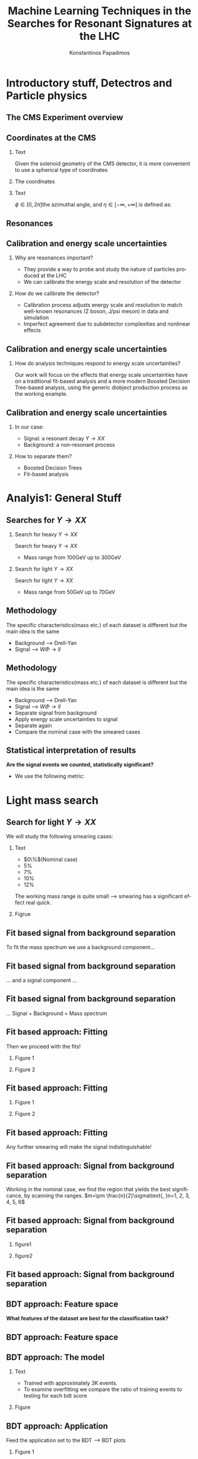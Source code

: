 #+options: ':nil *:t -:t ::t <:t H:3 \n:nil ^:t arch:headline
#+options: author:t broken-links:nil c:nil creator:nil
#+options: d:(not "LOGBOOK") date:t e:t email:nil f:t inline:t num:t
#+options: p:nil pri:nil prop:nil stat:t tags:t tasks:t tex:t
#+options: timestamp:nil title:t toc:nil todo:nil |:t
#+title: Machine Learning Techniques in the Searches for Resonant Signatures at the LHC
#+date:  
#+author: Konstantinos Papadimos
#+email: dinogreco2000@gmail.com
#+latex_header: \mode<beamer>{\usetheme{boxes}}
#+latex_header: \mode<beamer>{\usepackage{amsmath}}
#+language: en
#+select_tags: export
#+exclude_tags: noexport
#+creator: Emacs 28.2 (Org mode 9.5.5)
#+cite_export:
#+startup: beamer
#+LaTeX_CLASS: beamer
#+LaTeX_CLASS_OPTIONS: [bigger]
#+OPTIONS: H:2
#+COLUMNS: %45ITEM %10BEAMER_env(Env) %10BEAMER_act(Act) %4BEAMER_col(Col) %8BEAMER_opt(Opt)

* Introductory stuff, Detectros and Particle physics
** The CMS Experiment overview
\begin{figure}[hb]
\centering
\includegraphics[width=\textwidth, ext=.png type=jpg]{/home/kpapad/UG_thesis/Thesis/Dissertation/src/figures/cms_detector.jpg}
\end{figure}

** Coordinates at the CMS
*** Text
:PROPERTIES:
    :BEAMER_env: ignoreheading
    :BEAMER_col: 0.33
    :END:
Given the solenoid geometry of the CMS detector, it is more convenient to use a spherical type of coordinates
*** The coordinates
:PROPERTIES:
    :BEAMER_env: ignoreheading
    :BEAMER_col: 0.33
    :END:
\begin{equation}
\begin{matrix}
p_{x} = P_{T}\cos{\phi} \\
p_{y} = P_{T}\sin{\phi} \\
p_{z} = P_{T}\sinh{\eta}\\
|\vec{P}| = P_{T}\cosh{\eta} 
\end{matrix}
\end{equation}
*** Text
:PROPERTIES:
    :BEAMER_env: ignoreheading
    :BEAMER_col: 0.33
    :END:
\(\phi \in \left [ 0, 2\pi \right]\)the azimuthal angle, and \(\eta\in \left [ -\infty, +\infty \right ]\) is defined as:
\begin{equation}
\eta \equiv -\ln{\left [ \tan\left (\frac{\theta}{2} \right ) \right]  }
\end{equation}

** Resonances
\begin{figure}[hb]
\centering
\includegraphics[width=0.75\textwidth, ext=.png type=jpg]{/home/kpapad/UG_thesis/Thesis/Dissertation/resonanceNONresonance.jpg}
\end{figure}
** Calibration and energy scale uncertainties
*** Why are resonances important?
- They provide a way to probe and study the nature of particles produced at the LHC
- We can calibrate the energy scale and resolution of the detector
*** How do we calibrate the detector?
- Calibration process adjusts energy scale and resolution to match well-known resonances (Z boson, J/psi meson) in data and simulation
- Imperfect agreement due to subdetector complexities and nonlinear effects
** Calibration and energy scale uncertainties
*** How do analysis techniques respond to energy scale uncertainties?
Our work will focus on the effects that energy scale uncertainties have on a traditional fit-based analysis and a more modern Boosted Decision Tree-based analysis, using the generic diobject production process as the working example.
** Calibration and energy scale uncertainties
*** In our case:
- Signal: a resonant decay $Y \rightarrow XX$
- Background: a non-resonant process
*** How to separate them?
- Boosted Decision Trees
- Fit-based analysis
  
* Analyis1: General Stuff
** Searches for \(Y \rightarrow XX\)
*** Search for heavy \(Y \rightarrow XX\)
:PROPERTIES:
:BEAMER_col: 0.5
    :END:
Search for heavy \(Y \rightarrow XX\)
- Mass range from 100GeV up to 300GeV
*** Search for light \(Y \rightarrow XX\)
:PROPERTIES:
:BEAMER_col: 0.5
    :END:
Search for light \(Y \rightarrow XX\)
- Mass range from 50GeV up to 70GeV
** Methodology 
  The specific characteristics(mass etc.) of each dataset  is different but the main idea is the same
  - Background --> Drell-Yan
  - Signal --> $W\Phi \rightarrow ll$ 
\begin{figure}[hb]
\centering
\includegraphics[width=0.7\textwidth, ext=.png]{/home/kpapad/UG_thesis/Thesis/Dissertation/2023-05-30-210442_751x445_scrot.png}
\end{figure}

** Methodology 
  The specific characteristics(mass etc.) of each dataset  is different but the main idea is the same
  - Background --> Drell-Yan
  - Signal --> $W\Phi \rightarrow ll$ 
  - Separate signal from background
  - Apply energy scale uncertainties to signal
  - Separate again
  - Compare the nominal case with the smeared cases
** Statistical interpretation of results
*Are the signal events we counted, statistically significant?*
- We use the following metric:
\begin{equation}
\text{Significance} = \frac{Signal}{\sqrt{Background}}
\end{equation}

* Light mass search
** Search for light \(Y \rightarrow XX\)
We will study the following smearing cases:
*** Text
:PROPERTIES:
:BEAMER_col: 0.5
    :END:
- $0\%$(Nominal case)
- $5\%$
- $7\%$
- $10\%$
- $12\%$
The working mass range is quite small --> smearing has a significant effect real quick.
*** Figrue 
:PROPERTIES:
:BEAMER_col: 0.5
    :END:
\begin{figure}[h]
\centering
\includegraphics[page=1,width=\textwidth]{/home/kpapad/UG_thesis/Thesis/Analysis/out/Plots/WPhiJets_M60M5080_Application_MassSpectrum.pdf}
\end{figure}
** Fit based signal from background separation
To fit the mass spectrum we use a background component...
\begin{figure}[hb]
\centering
\includegraphics[page=2, width=0.5 \textwidth, ext=.png type=jpg]{/home/kpapad/UG_thesis/Thesis/Analysis/src/WPhiJets_M60M5080_SampleFitWArrows.pdf}
\end{figure}
** Fit based signal from background separation
... and a signal component ...
\begin{figure}[hb]
\centering
\includegraphics[page=3, width=0.5 \textwidth, ext=.png type=jpg]{/home/kpapad/UG_thesis/Thesis/Analysis/src/WPhiJets_M60M5080_SampleFitWArrows.pdf}
\end{figure}
** Fit based signal from background separation
... Signal + Background = Mass spectrum
\begin{figure}[hb]
\centering
\includegraphics[page=4, width=0.5 \textwidth, ext=.png type=jpg]{/home/kpapad/UG_thesis/Thesis/Analysis/src/WPhiJets_M60M5080_SampleFitWArrows.pdf}
\end{figure}

** Fit based approach: Fitting 
Then we proceed with the fits!
*** Figure 1
:PROPERTIES:
:BEAMER_col: 0.5
    :END:
\begin{figure}[h]
\centering
\includegraphics[page=1,width=\linewidth]{/home/kpapad/UG_thesis/Thesis/Analysis/src/WPhiJets_M60M5080_FitALL.pdf}
\end{figure}

*** Figure 2
:PROPERTIES:
:BEAMER_col: 0.5
    :END:
\begin{figure}[h]
\centering
\includegraphics[page=2,width=\linewidth]{/home/kpapad/UG_thesis/Thesis/Analysis/src/WPhiJets_M60M5080_FitALL.pdf}
\end{figure}

** Fit based approach: Fitting 
*** Figure 1
:PROPERTIES:
:BEAMER_col: 0.5
    :END:
\begin{figure}[h]
\centering
\includegraphics[page=3,width=\linewidth]{/home/kpapad/UG_thesis/Thesis/Analysis/src/WPhiJets_M60M5080_FitALL.pdf}
\end{figure}

*** Figure 2
:PROPERTIES:
:BEAMER_col: 0.5
    :END:
\begin{figure}[h]
\centering
\includegraphics[page=4,width=\linewidth]{/home/kpapad/UG_thesis/Thesis/Analysis/src/WPhiJets_M60M5080_FitALL.pdf}
\end{figure}

** Fit based approach: Fitting 
Any further smearing will make the signal indistinguishable!
\begin{figure}[h]
\centering
\includegraphics[page=5,width=0.55\textwidth]{/home/kpapad/UG_thesis/Thesis/Analysis/src/WPhiJets_M60M5080_FitALL.pdf}
\end{figure}

** Fit based approach: Signal from background separation  
Working in the nominal case, we find the region that yields the best significance, by scanning the ranges. $m=\pm \frac{n}{2}\sigma\text{, }n=1, 2, 3, 4, 5, 6$ 
\begin{figure}[h]
\centering
\includegraphics[page=1,width=0.45\linewidth]{/home/kpapad/UG_thesis/Thesis/Analysis/src/WPhiJets_M60M5080_Significance0.pdf}
\end{figure}
** Fit based approach: Signal from background separation  
*** figure1 
:PROPERTIES:
:BEAMER_col: 0.5
    :END:
\begin{figure}[h]
\centering
\includegraphics[page=3,width=\linewidth]{/home/kpapad/UG_thesis/Thesis/Analysis/src/WPhiJets_M60M5080_MassWinodwShow.pdf}
\end{figure}
*** figure2 
:PROPERTIES:
:BEAMER_col: 0.5
    :END:
\begin{figure}[h]
\centering
\includegraphics[page=3,width=\linewidth]{/home/kpapad/UG_thesis/Thesis/Analysis/src/WPhiJets_M60M5080_MassWinodwShow2.pdf}
\end{figure}
** Fit based approach: Signal from background separation  
\begin{figure}[h]
\centering
\includegraphics[page=3,width=0.6\linewidth]{/home/kpapad/UG_thesis/Thesis/Bdt/src/WPhiJets_M60M5080_Significance.pdf}
\end{figure}
** BDT approach: Feature space 
*What features of the dataset are best for the classification task?*
\begin{figure}[h!]
\centering
\includegraphics[page=1,width=0.9\textwidth]{/home/kpapad/UG_thesis/Thesis/Analysis/out/Plots/WPhiJets_M60M5080DeltasVarsPlots.pdf}
\end{figure}
** BDT approach: Feature space
\begin{figure}[h!]
\centering
\includegraphics[page=2,width=0.9\textwidth]{/home/kpapad/UG_thesis/Thesis/Analysis/out/Plots/WPhiJets_M60M5080DeltasVarsPlots.pdf}
\end{figure}

** BDT approach: The model
*** Text
:PROPERTIES:
:BEAMER_col: 0.5
    :END:
- Trained with approximately 3K events.
- To examine overfitting we compare the ratio of training events to testing for each bdt score  
*** Figure
:PROPERTIES:
:BEAMER_col: 0.5
    :END:
  \begin{figure}[h!]
\centering
\includegraphics[page=5, width=\textwidth]{/home/kpapad/UG_thesis/Thesis/Bdt/out/Plots/WPhiJets_M60M5080DeltasPConf13BDTplot.pdf}
\end{figure}

** BDT approach: Application
Feed the application set to the BDT --> BDT plots
*** Figure 1
:PROPERTIES:
:BEAMER_col: 0.5
    :END:
\begin{figure}[h]
\centering
\includegraphics[page=6,width=\linewidth]{/home/kpapad/UG_thesis/Thesis/Bdt/out/Plots/WPhiJets_M60M5080Deltas_Application13BDTplot.pdf}
\end{figure}
*** Figure 2
:PROPERTIES:
:BEAMER_col: 0.5
    :END:
\begin{figure}[h]
\centering
\includegraphics[page=6,width=\linewidth]{/home/kpapad/UG_thesis/Thesis/Bdt/out/Plots/WPhiJets_M60M5080Deltas_Application_Smeared513BDTplot.pdf}
\end{figure}

** BDT approach: Application
*** Figure 1
:PROPERTIES:
:BEAMER_col: 0.5
    :END:
\begin{figure}[h]
\centering
\includegraphics[page=6,width=\linewidth]{/home/kpapad/UG_thesis/Thesis/Bdt/out/Plots/WPhiJets_M60M5080Deltas_Application_Smeared713BDTplot.pdf}
\end{figure}
*** Figure 2
:PROPERTIES:
:BEAMER_col: 0.5
    :END:
\begin{figure}[h]
\centering
\includegraphics[page=6,width=\linewidth]{/home/kpapad/UG_thesis/Thesis/Bdt/out/Plots/WPhiJets_M60M5080Deltas_Application_Smeared1013BDTplot.pdf}
\end{figure}

** BDT approach: Application
*** Figure 1
:PROPERTIES:
:BEAMER_col: 0.5
    :END:
\begin{figure}[h]
\centering
\includegraphics[page=6,width=\linewidth]{/home/kpapad/UG_thesis/Thesis/Bdt/out/Plots/WPhiJets_M60M5080Deltas_Application_Smeared1213BDTplot.pdf}
\end{figure}

** BDT approach: Signal from background separation
*Where should we place the cut?*
*** Text
:PROPERTIES:
:BEAMER_col: 0.5
    :END:
- Same philosophy as in the fit based search
- We scan the bdt range to find the best region of interest
- Best cut --> BDT score = 0.96.
*** Figure
:PROPERTIES:
:BEAMER_col: 0.5
    :END:
\begin{figure}
\centering
\includegraphics[page=1,width=\linewidth]{/home/kpapad/UG_thesis/Thesis/Bdt/src/WPhiJets_M60M5080_Significance0bdt.pdf}
\end{figure}
** BDT approach: Signal from background separation
*** Text
:PROPERTIES:
:BEAMER_col: 0.5
    :END:
- The performance of the BDT remains invariant under energy scale uncertainties!
*** Figure
:PROPERTIES:
:BEAMER_col: 0.5
    :END:
\begin{figure}
\centering
\includegraphics[page=2,width=\textwidth]{/home/kpapad/UG_thesis/Thesis/Bdt/src/WPhiJets_M60M5080_Significance.pdf}
\end{figure}
** Synopsis
*** Light Y to XX
:PROPERTIES:
:BEAMER_col: 0.5
    :END:
- BDT performs better than the fit-based.
- Remains invariant under smearing.
- Performance of the fit drops.
*** Light Y to XX
:PROPERTIES:
:BEAMER_col: 0.5
    :END:
\begin{figure}
\centering
\includegraphics[page=4,width=\textwidth]{/home/kpapad/UG_thesis/Thesis/Bdt/src/WPhiJets_M60M5080_Significance.pdf}
\end{figure}

* Heavy mass search
** Search for heavy \(Y \rightarrow XX\) 
We will study the following smearing cases:\newline

*** Text
:PROPERTIES:
:BEAMER_col: 0.5
    :END:
Medium to extreme cases
- $0\%$(Nominal case)
- $5\%$
- $10\%$
- $15\%$
- $20\%$
\newline Plus some really extreme cases
- $30\%$
- $40\%$
- $50\%$
  
*** Figrue 
:PROPERTIES:
:BEAMER_col: 0.5
    :END:
\begin{figure}[h]
\centering
\includegraphics[page=1,width=\textwidth]{/home/kpapad/UG_thesis/Thesis/Analysis/out/Plots/WPhiJets_M200M100300_Application_MassSpectrum.pdf}
\end{figure}

** Fit based approach: Signal Fitting 
There is no point in trying to fit the really extreme smearing cases
*** Figure 1
:PROPERTIES:
:BEAMER_col: 0.5
    :END:
\begin{figure}[h]
\centering
\includegraphics[page=6,width=\linewidth]{/home/kpapad/UG_thesis/Thesis/Analysis/src/WPhiJets_M200M100300_FitALL.pdf}
\end{figure}

*** Figure 2
:PROPERTIES:
:BEAMER_col: 0.5
    :END:
\begin{figure}[h]
\centering
\includegraphics[page=7,width=\linewidth]{/home/kpapad/UG_thesis/Thesis/Analysis/src/WPhiJets_M200M100300_FitALL.pdf}
\end{figure}

** Fit based approach: Signal Fitting 
\begin{figure}[h]
\centering
\includegraphics[page=8,width=0.55\textwidth]{/home/kpapad/UG_thesis/Thesis/Analysis/src/WPhiJets_M200M100300_FitALL.pdf}
\end{figure}

** Fit based approach: Signal from background separation  
Working in the nominal case, we scan the ranges $m=\pm \frac{n}{2}\sigma\text{, }n=1, 2, 3, 4, 5, 6$ 
\begin{figure}[h]
\centering
\includegraphics[page=1,width=0.45\textwidth]{/home/kpapad/UG_thesis/Thesis/Analysis/src/WPhiJets_M200M100300_Significance0.pdf}
\end{figure}
** Fit based approach: Signal from background separation  
The best significance is in the $\pm 1.5\sigma$ range. 
*** text
:PROPERTIES:
:BEAMER_col: 0.5
    :END:
- fixed window
- adaptive window
*** figure  
:PROPERTIES:
:BEAMER_col: 0.5
    :END:
\begin{figure}[h]
\centering
\includegraphics[page=3,width=0.9\textwidth]{/home/kpapad/UG_thesis/Thesis/Bdt/src/WPhiJets_M200M100300_Significance.pdf}
\end{figure}
** BDT approach: Feature space 
We use the same feature space as with the light mass search
\begin{figure}[h!]
\centering
\includegraphics[page=1,width=0.9\textwidth]{/home/kpapad/UG_thesis/Thesis/Analysis/out/Plots/WPhiJets_M200M100300Deltas_varsplot.pdf}
\end{figure}
** BDT approach: Feature space
\begin{figure}[h!]
\centering
\includegraphics[page=2,width=0.9\textwidth]{/home/kpapad/UG_thesis/Thesis/Analysis/out/Plots/WPhiJets_M200M100300Deltas_varsplot.pdf}
\end{figure}

** BDT approach: The model
*** Text
:PROPERTIES:
:BEAMER_col: 0.5
    :END:
- Trained with approximately 3K events
- To examine overfitting we compare the ratio of training events to testing for each BDT score  
*** Figure
:PROPERTIES:
:BEAMER_col: 0.5
    :END:
  \begin{figure}[h!]
\centering
\includegraphics[page=5, width=\linewidth]{/home/kpapad/UG_thesis/Thesis/Bdt/out/Plots/WPhiJets_M200M100300DeltasPConf12BDTplot.pdf}
\end{figure}

** BDT approach: Signal from background separation
*Where should we place the cut?*
*** Text
:PROPERTIES:
:BEAMER_col: 0.5
    :END:
- We scan the whole BDT range to find the best region of interest
- Best cut --> BDT score = 0.98.
- This is rather tight, let's see what happens if we place a more relaxed cut at 0.86
*** Figure
:PROPERTIES:
:BEAMER_col: 0.5
    :END:
\begin{figure}
\centering
\includegraphics[page=1,width=\linewidth]{/home/kpapad/UG_thesis/Thesis/Bdt/src/WPhiJets_M200M100300_Significance0bdt.pdf}
\end{figure}
** BDT approach: Signal from background separation
*** Text
:PROPERTIES:
:BEAMER_col: 0.5
    :END:
- The performance of the more relaxed cut is not as good as the best cut
- The BDT model is rather robust
*** Figure
:PROPERTIES:
:BEAMER_col: 0.5
    :END:
\begin{figure}
\centering
\includegraphics[page=2,width=\textwidth]{/home/kpapad/UG_thesis/Thesis/Bdt/src/WPhiJets_M200M100300_Significance.pdf}
\end{figure}
** Synopsis
*** Heavy Y to XX
:PROPERTIES:
:BEAMER_col: 0.5
    :END:
- The performance of the BDT and Fit are comparable when smeaing is mild
- Fit performance drops dramatically 
- BDT is more robust

*** Heavy Y to XX
:PROPERTIES:
:BEAMER_col: 0.5
    :END:
\begin{figure}
\centering
\includegraphics[page=4,width=\textwidth]{/home/kpapad/UG_thesis/Thesis/Bdt/src/WPhiJets_M200M100300_Significance.pdf}
\end{figure}

* Results
** Results 
*** Light Y to XX
:PROPERTIES:
:BEAMER_col: 0.5
    :END:
- Light $Y \rightarrow XX$
\begin{figure}
\centering
\includegraphics[page=4,width=\textwidth]{/home/kpapad/UG_thesis/Thesis/Bdt/src/WPhiJets_M60M5080_Significance.pdf}
\end{figure}

*** Heavy Y to XX
:PROPERTIES:
:BEAMER_col: 0.5
    :END:
- Heavy $Y \rightarrow XX$
\begin{figure}
\centering
\includegraphics[page=4,width=\textwidth]{/home/kpapad/UG_thesis/Thesis/Bdt/src/WPhiJets_M200M100300_Significance.pdf}
\end{figure}

** Results 
Overall, the BDT is more robust as it learns features that do not get affected by energy scale uncertainties\newline

*So is the BDT better?*
- No: A more careful event selection can improve the performance of the fit based analysis
- yes: In the presence of energy scale uncertainties, the fit based analysis reaches a "breaking point"
 
* Unused stuff
** Backup 
*Welcome to the backup slides!*


** Supervised Learning
 - The model is trained using training data
 - The trained model is tested using testing data
 - If we like the resulting model, we apply it!\linebreak
   
*...but what is this model?*
 - A function that given the input feautres x, it returns the probability x being class A
 - The goal of the training is to minimize the difference between the predicted output \(y_{i} \in [0, 1]\) and the real output \(\hat{y_{i}} = 0\text{ class B, or }\hat{y_{i}} = 1\text{ class A}\) 
** BDT 1a: Boosted decision trees
In this study the model of choice is Boosted Decision Trees(BDT).
 - It classifies data using decision tree models
\begin{figure}[h]
\centering
\includegraphics[width=0.85 \textwidth, ext=.png type=png]{/home/kpapad/UG_thesis/Thesis/Dissertation/Presentation/figures/cart.png}
\end{figure}
** BDT 2b: Boosted Decision Trees
Usually only one tree is not powerful enough --> Use  more trees in additive manner(Boosting)
\begin{figure}[h]
\centering
\includegraphics[width=0.85 \textwidth, ext=.png type=png]{/home/kpapad/UG_thesis/Thesis/Dissertation/Presentation/figures/twocart.png}
\end{figure}
** BDT 3: Signal from background separation
 Where should we place the cut in order to accpet most most of the  signal while rejecting most of background?
\begin{figure}[hb]
\centering
\includegraphics[page=2, width=0.85 \textwidth, ext=.png type=jpg]{/home/kpapad/UG_thesis/Thesis/Bdt/out/Plots/WPhiJets_M60M5080DeltasPConf12BDTplot.pdf}
\end{figure}

** Fit based signal from background separation
We can count the signal and background events, in a region of interest \(I\):
\begin{align}
O &= \int_{I} observation(x) dx \\
B &= \int_{I} bkg(x) dx\\
S &= O - B
\end{align}
** Fit based approach: Background Fitting light
*** Text
:PROPERTIES:
:BEAMER_col: 0.5
    :END:
- To simplify things a bit, we fit the background sepratelly
- The background shape is kept constant throughout the fits
- Shape: $\alpha + \beta x + \gamma x^2 + \delta x^3$
*** Figure
:PROPERTIES:
:BEAMER_col: 0.5
    :END:
\begin{figure}[h]
\centering
\includegraphics[page=1,width=\textwidth]{/home/kpapad/UG_thesis/Thesis/Analysis/out/Plots/WPhiJets_M60M5080_Application_bkgonly_Fit.pdf}
\end{figure}

** Fit based approach: Background Fitting
*** Text
:PROPERTIES:
:BEAMER_col: 0.5
    :END:
- The background shape is kept constant 
- Shape: $\alpha + \beta x^{-1/2} + \gamma x^{-1} + \delta x^{3/2}$
*** Figure
:PROPERTIES:
:BEAMER_col: 0.5
    :END:
\begin{figure}[h]
\centering
\includegraphics[page=1,width=\textwidth]{/home/kpapad/UG_thesis/Thesis/Analysis/out/Plots/WPhiJets_M200M100300_Application_bkgFit.pdf}
\end{figure}


** Fit based approach: Signal Fitting 
Then we proceed and fit the signal
*** Figure 1
:PROPERTIES:
:BEAMER_col: 0.5
    :END:
\begin{figure}[h]
\centering
\includegraphics[page=1,width=\linewidth]{/home/kpapad/UG_thesis/Thesis/Analysis/src/WPhiJets_M200M100300_FitALL.pdf}
\end{figure}

*** Figure 2
:PROPERTIES:
:BEAMER_col: 0.5
    :END:
\begin{figure}[h]
\centering
\includegraphics[page=2,width=\linewidth]{/home/kpapad/UG_thesis/Thesis/Analysis/src/WPhiJets_M200M100300_FitALL.pdf}
\end{figure}

** Fit based approach: Signal Fitting 
*** Figure 1
:PROPERTIES:
:BEAMER_col: 0.5
    :END:
\begin{figure}[h]
\centering
\includegraphics[page=3,width=\linewidth]{/home/kpapad/UG_thesis/Thesis/Analysis/src/WPhiJets_M200M100300_FitALL.pdf}
\end{figure}

*** Figure 2
:PROPERTIES:
:BEAMER_col: 0.5
    :END:
\begin{figure}[h]
\centering
\includegraphics[page=4,width=\linewidth]{/home/kpapad/UG_thesis/Thesis/Analysis/src/WPhiJets_M200M100300_FitALL.pdf}
\end{figure}

** Fit based approach: Signal Fitting 
\begin{figure}[h]
\centering
\includegraphics[page=5,width=0.55\textwidth]{/home/kpapad/UG_thesis/Thesis/Analysis/src/WPhiJets_M200M100300_FitALL.pdf}
\end{figure}


** BDT approach: Application
Feed the application set to the BDT --> BDT plots
*** Figure 1
:PROPERTIES:
:BEAMER_col: 0.5
    :END:
\begin{figure}[h]
\centering
\includegraphics[page=6,width=\linewidth]{/home/kpapad/UG_thesis/Thesis/Bdt/out/Plots/WPhiJets_M200M100300Deltas_Application12BDTplot.pdf}
\end{figure}
*** Figure 2
:PROPERTIES:
:BEAMER_col: 0.5
    :END:
\begin{figure}[h]
\centering
\includegraphics[page=6,width=\linewidth]{/home/kpapad/UG_thesis/Thesis/Bdt/out/Plots/WPhiJets_M200M100300Deltas_Application_Smeared512BDTplot.pdf}
\end{figure}

** BDT approach: Application
*** Figure 1
:PROPERTIES:
:BEAMER_col: 0.5
    :END:
\begin{figure}[h]
\centering
\includegraphics[page=6,width=\linewidth]{/home/kpapad/UG_thesis/Thesis/Bdt/out/Plots/WPhiJets_M200M100300Deltas_Application_Smeared1012BDTplot.pdf}
\end{figure}
*** Figure 2
:PROPERTIES:
:BEAMER_col: 0.5
    :END:
\begin{figure}[h]
\centering
\includegraphics[page=6,width=\linewidth]{/home/kpapad/UG_thesis/Thesis/Bdt/out/Plots/WPhiJets_M200M100300Deltas_Application_Smeared1512BDTplot.pdf}
\end{figure}

** BDT approach: Application
*** Figure 1
:PROPERTIES:
:BEAMER_col: 0.5
    :END:
\begin{figure}[h]
\centering
\includegraphics[page=6,width=\linewidth]{/home/kpapad/UG_thesis/Thesis/Bdt/out/Plots/WPhiJets_M200M100300Deltas_Application_Smeared2012BDTplot.pdf}
\end{figure}
*** Figure 2
:PROPERTIES:
:BEAMER_col: 0.5
    :END:
\begin{figure}[h]
\centering
\includegraphics[page=6,width=\linewidth]{/home/kpapad/UG_thesis/Thesis/Bdt/out/Plots/WPhiJets_M200M100300Deltas_Application_Smeared3012BDTplot.pdf}
\end{figure}

** BDT approach: Application
*** Figure 1
:PROPERTIES:
:BEAMER_col: 0.5
    :END:
\begin{figure}[h]
\centering
\includegraphics[page=6,width=\linewidth]{/home/kpapad/UG_thesis/Thesis/Bdt/out/Plots/WPhiJets_M200M100300Deltas_Application_Smeared4012BDTplot.pdf}
\end{figure}
*** Figure 2
:PROPERTIES:
:BEAMER_col: 0.5
    :END:
\begin{figure}[h]
\centering
\includegraphics[page=6,width=\linewidth]{/home/kpapad/UG_thesis/Thesis/Bdt/out/Plots/WPhiJets_M200M100300Deltas_Application_Smeared5012BDTplot.pdf}
\end{figure}

